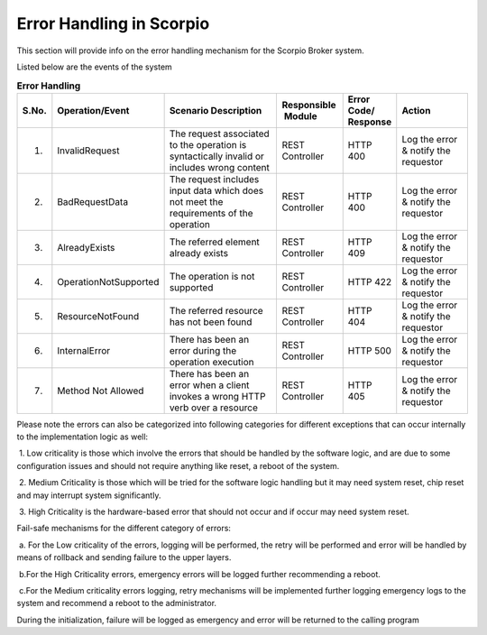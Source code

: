 *************************
Error Handling in Scorpio
*************************

This section will provide info on the error handling mechanism for the Scorpio Broker system.

Listed below are the events of the system

.. list-table::  **Error Handling** 
   :widths: 5 15 35 15 10 20
   :header-rows: 1

   * - S.No.				
     - Operation/Event 	 		 
     - Scenario Description
     - Responsible  Module
     - Error Code/ Response
     - Action
      
   * - 1.
     - InvalidRequest								
     - The request associated to the operation is syntactically invalid or includes wrong content	
     - REST Controller
     - HTTP 400
     - Log the error & notify the requestor

   * - 2.
     - BadRequestData								
     - The request includes input data which does not meet the requirements of the operation	
     - REST Controller
     - HTTP 400
     - Log the error & notify the requestor

   * - 3.
     - AlreadyExists								
     - The referred element already exists	
     - REST Controller
     - HTTP 409
     - Log the error & notify the requestor

   * - 4.
     - OperationNotSupported								
     - The operation is not supported	
     - REST Controller
     - HTTP 422
     - Log the error & notify the requestor

   * - 5.
     - ResourceNotFound								
     - The referred resource has not been found	
     - REST Controller
     - HTTP 404
     - Log the error & notify the requestor

   * - 6.
     - InternalError								
     - There has been an error during the operation execution	
     - REST Controller
     - HTTP 500
     - Log the error & notify the requestor

   * - 7.
     - Method Not Allowed								
     - There has been an error when a client invokes a wrong HTTP verb over a resource	
     - REST Controller
     - HTTP 405
     - Log the error & notify the requestor




Please note the errors can also be categorized into following categories for different exceptions that can occur internally to the implementation logic as well:

 1. Low criticality is those which involve the errors that should be handled by the software logic, and are due to some configuration issues and should not require anything like reset, a reboot of the system.

 2. Medium Criticality is those which will be tried for the software logic handling but it may need system reset, chip reset and may interrupt system significantly.

 3. High Criticality is the hardware-based error that should not occur and if occur may need system reset.

Fail-safe mechanisms for the different category of errors:

 a. For the Low criticality of the errors, logging will be performed, the retry will be performed and error will be handled by means of rollback and sending failure to the upper layers.

 b.For the High Criticality errors, emergency errors will be logged further recommending a reboot.

 c.For the Medium criticality errors logging, retry mechanisms will be implemented further logging emergency logs to the system and recommend a reboot to the administrator. 

During the initialization, failure will be logged as emergency and error will be returned to the calling program